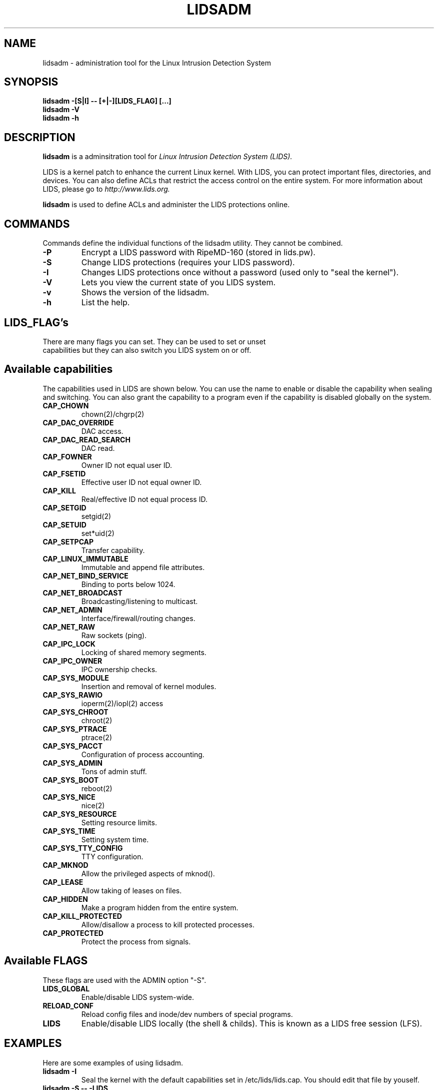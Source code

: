 .TH LIDSADM 8
.\"
.\" Man page written by Sander Klein <roedie@roedie.nl> (May 2003)
.\" It is based on the original lidsadm page by Steve Bremer.
.\" TODO: I will think of something in the end...
.\"
.\"	This program is free software; you can redistribute it and/or modify
.\"     it under the terms of the GNU General Public License as published by
.\"     the Free Software Foundation; either version 2 of the License, or
.\"     (at your option) any later version.
.\"
.\"     This program is distributed in the hope that it will be useful,
.\"     but WITHOUT ANY WARRANTY; without even the implied warranty of
.\"     MERCHANTABILITY or FITNESS FOR A PARTICULAR PURPOSE.  See the
.\"     GNU General Public License for more details.
.\"
.\"     You should have received a copy of the GNU General Public License
.\"     along with this program; if not, write to the Free Software
.\"     Foundation, Inc., 675 Mass Ave, Cambridge, MA 02139, USA.
.\"
.\"

.SH NAME
lidsadm \- administration tool for the Linux Intrusion Detection System

.SH SYNOPSIS
.B "lidsadm -[S|I] -- [+|-][LIDS_FLAG] [...]"
.br
.B "lidsadm -V"
.br
.B "lidsadm -h"

.SH DESCRIPTION
.B lidsadm
is a adminsitration tool for
.I Linux Intrusion Detection System (LIDS).

LIDS is a kernel patch to enhance the current Linux kernel. With LIDS, you can protect important files, directories, and devices. You can also define ACLs that restrict the access control on the entire system. For more information about LIDS, please go to
.I http://www.lids.org.

.B lidsadm
is used to define ACLs and administer the LIDS protections online.

.SH COMMANDS
Commands define the individual functions of the lidsadm utility.  They cannot be combined.
.TP
.B -P
Encrypt a LIDS password with RipeMD-160 (stored in lids.pw).
.TP
.B -S
Change LIDS protections (requires your LIDS password).
.TP
.B -I
Changes LIDS protections once without a password (used only to "seal the kernel").
.TP
.B -V
Lets you view the current state of you LIDS system.
.TP
.B -v
Shows the version of the lidsadm.
.TP
.B -h
List the help.

.SH LIDS_FLAG's
.TP
There are many flags you can set. They can be used to set or unset capabilities but they can also switch you LIDS system on or off.

.SH Available capabilities
The capabilities used in LIDS are shown below. You can use the name to enable or disable the capability when sealing and switching. You can also grant the capability to a program even if the capability is disabled globally on the system.

.SP
.TP
.B CAP_CHOWN
chown(2)/chgrp(2)
.TP
.B    CAP_DAC_OVERRIDE
DAC access.
.TP
.B CAP_DAC_READ_SEARCH
DAC read.
.TP
.B          CAP_FOWNER
Owner ID not equal user ID.
.TP
.B          CAP_FSETID
Effective user ID not equal owner ID.
.TP
.B            CAP_KILL
Real/effective ID not equal process ID.
.TP
.B         CAP_SETGID
setgid(2)
.TP
.B          CAP_SETUID
set*uid(2)
.TP
.B         CAP_SETPCAP
Transfer capability.
.TP
.B  CAP_LINUX_IMMUTABLE
Immutable and append file attributes.
.TP
.B CAP_NET_BIND_SERVICE
Binding to ports below 1024.
.TP
.B   CAP_NET_BROADCAST
Broadcasting/listening to multicast.
.TP
.B       CAP_NET_ADMIN
Interface/firewall/routing changes.
.TP
.B         CAP_NET_RAW
Raw sockets (ping).
.TP
.B        CAP_IPC_LOCK
Locking of shared memory segments.
.TP
.B       CAP_IPC_OWNER
IPC ownership checks.
.TP
.B      CAP_SYS_MODULE
Insertion and removal of kernel modules.
.TP
.B       CAP_SYS_RAWIO
ioperm(2)/iopl(2) access
.TP
.B      CAP_SYS_CHROOT
chroot(2)
.TP
.B      CAP_SYS_PTRACE
ptrace(2)
.TP
.B       CAP_SYS_PACCT
Configuration of process accounting.
.TP
.B       CAP_SYS_ADMIN
Tons of admin stuff.
.TP
.B        CAP_SYS_BOOT
reboot(2)
.TP
.B        CAP_SYS_NICE
nice(2)
.TP
.B    CAP_SYS_RESOURCE
Setting resource limits.
.TP
.B        CAP_SYS_TIME
Setting system time.
.TP
.B  CAP_SYS_TTY_CONFIG
TTY configuration.
.TP
.B  CAP_MKNOD
Allow the privileged aspects of mknod().
.TP
.B  CAP_LEASE
Allow taking of leases on files.
.TP
.B  CAP_HIDDEN
Make a program hidden from the entire system.
.TP
.B  CAP_KILL_PROTECTED
Allow/disallow a process to kill protected processes.
.TP
.B  CAP_PROTECTED
Protect the process from signals.

.SH Available FLAGS

These flags are used with the ADMIN option "-S".
.TP
.B LIDS_GLOBAL
Enable/disable LIDS system-wide.
.TP
.B RELOAD_CONF
Reload config files and inode/dev numbers of special programs.
.TP
.B LIDS
Enable/disable LIDS locally (the shell & childs). This is known as a LIDS free session (LFS).

.SH EXAMPLES
Here are some examples of using lidsadm.
.TP
.B lidsadm -I
Seal the kernel with the default capabilities set in /etc/lids/lids.cap. You should edit that file by youself.
.TP
.B lidsadm -S -- -LIDS
Switch LIDS off in your current terminal session, we recomend you use this.
.TP
.B lidsadm -S -- -LIDS_GLOBAL
Switch LIDS off globally.  Your system is no longer protected by LIDS.

.SH OTHER SOURCES OF INFORMATION.
.TP 
.B Mailing List
To subscribe, unsubscribe, go to:
.I http://lists.sourceforge.net/lists/listinfo/lids-user
.br
To post a message to the list, send an e-mail to:
.B lids-user@lists.sourceforge.net
.br
Current LIDS archive can be found at:
.I http://www.geocrawler.com/redir-sf.php3?list=lids-user
.br
An outdated searchable archive can be found at:
.I http://groups.yahoo.com/group/lids

.TP 
.B LIDS FAQ
The LIDS FAQ is located at:
.br
.I http://www.lids.org/lids-faq.lids-faq.html
.br
or
.br
.I http://www.roedie.nl/lids-faq/

.SH BUGS 
Any bugs found with LIDS itself should be sent to Xie, Phil, or the mailing list
.B (lids-user@lists.sourceforge.net).
Please include your .config file used to compile your kernel, and the lids.conf and lids.cap files located in /etc/lids directory.  Any errors found in this man page should be sent to Sander Klein. 
.SH FILES
\fB/etc/lids/lids.conf\fR \- LIDS configuration file.
.br
\fB/etc/lids/lids.cap\fR \- Defines the global capabilities.
.br
\fB/etc/lids/lids.net\fR \- Configuration file for e-mail alerts.
.br
\fB/etc/lids/lids.pw\fR \- Contains the encrypted LIDS password.

.SH SEE ALSO
.BR lidsconf (8)

.SH AUTHORS
Huagang Xie
.I <xie@lids.org>
.PP
Philippe Biondi 
.I <biondi@cartel-securite.fr>
.PP
Manpage written by Sander Klein
.I <roedie@roedie.nl>

.SH DISTRIBUTION
The newest version of 
.I LIDS 
can be obtained from 
.I http://www.lids.org/ 
or the mirrors.
.Sp
.I LIDS 
is (C) 1999-2003 by Huagang Xie(xie@lids.org).
.\" See the lidsconf (8) man page for some funny remarks...
.\"

